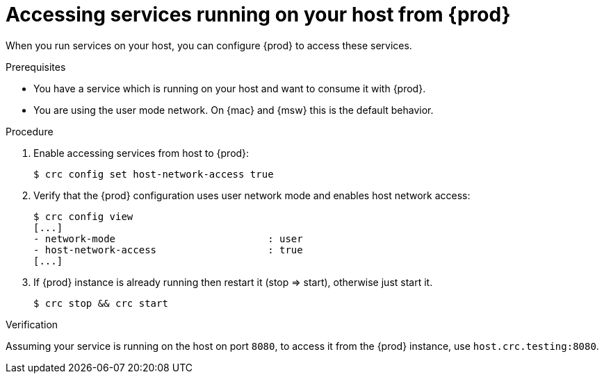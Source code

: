 = Accessing services running on your host from {prod}

When you run services on your host, you can configure {prod} to access these services.

.Prerequisites
* You have a service which is running on your host and want to consume it with {prod}.
* You are using the user mode network. On {mac} and {msw} this is the default behavior.


.Procedure
. Enable accessing services from host to {prod}:
+
----
$ crc config set host-network-access true
----

. Verify that the {prod} configuration uses user network mode and enables host network access:
+
----
$ crc config view
[...]
- network-mode                          : user
- host-network-access                   : true
[...]
----

. If {prod} instance is already running then restart it (stop => start), otherwise just start it.
+
----
$ crc stop && crc start
----

.Verification
Assuming your service is running on the host on port `8080`, to access
it from the {prod} instance, use `host.crc.testing:8080`.

